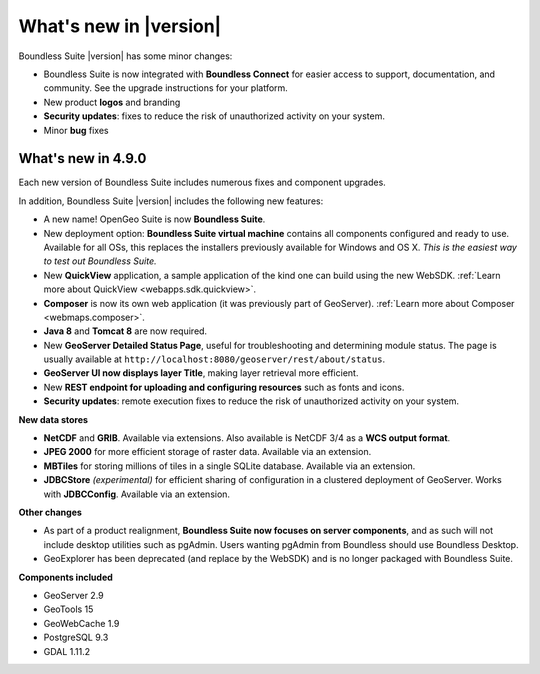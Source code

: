.. _whatsnew:

What's new in |version|
=======================

Boundless Suite |version| has some minor changes:

* Boundless Suite is now integrated with **Boundless Connect** for easier access to support, documentation, and community.  See the upgrade instructions for your platform.

* New product **logos** and branding

* **Security updates**: fixes to reduce the risk of unauthorized activity on your system.

* Minor **bug** fixes

What's new in 4.9.0
-------------------
Each new version of Boundless Suite includes numerous fixes and component upgrades.

In addition, Boundless Suite |version| includes the following new features:

* A new name! OpenGeo Suite is now **Boundless Suite**.

* New deployment option: **Boundless Suite virtual machine** contains all components configured and ready to use. Available for all OSs, this replaces the installers previously available for Windows and OS X. *This is the easiest way to test out Boundless Suite.*

* New **QuickView** application, a sample application of the kind one can build using the new WebSDK. :ref:`Learn more about QuickView <webapps.sdk.quickview>`.

* **Composer** is now its own web application (it was previously part of GeoServer). :ref:`Learn more about Composer <webmaps.composer>`.

* **Java 8** and **Tomcat 8** are now required.

* New **GeoServer Detailed Status Page**, useful for troubleshooting and determining module status. The page is usually available at ``http://localhost:8080/geoserver/rest/about/status``.

* **GeoServer UI now displays layer Title**, making layer retrieval more efficient. 

* New **REST endpoint for uploading and configuring resources** such as fonts and icons.

* **Security updates**: remote execution fixes to reduce the risk of unauthorized activity on your system.


**New data stores**

* **NetCDF** and **GRIB**. Available via extensions. Also available is NetCDF 3/4 as a **WCS output format**.

* **JPEG 2000** for more efficient storage of raster data. Available via an extension.

* **MBTiles** for storing millions of tiles in a single SQLite database. Available via an extension.

* **JDBCStore** *(experimental)* for efficient sharing of configuration in a clustered deployment of GeoServer. Works with **JDBCConfig**. Available via an extension.

**Other changes**

* As part of a product realignment, **Boundless Suite now focuses on server components**, and as such will not include desktop utilities such as pgAdmin. Users wanting pgAdmin from Boundless should use Boundless Desktop.

* GeoExplorer has been deprecated (and replace by the WebSDK) and is no longer packaged with Boundless Suite.

**Components included**

* GeoServer 2.9
* GeoTools 15
* GeoWebCache 1.9
* PostgreSQL 9.3
* GDAL 1.11.2

